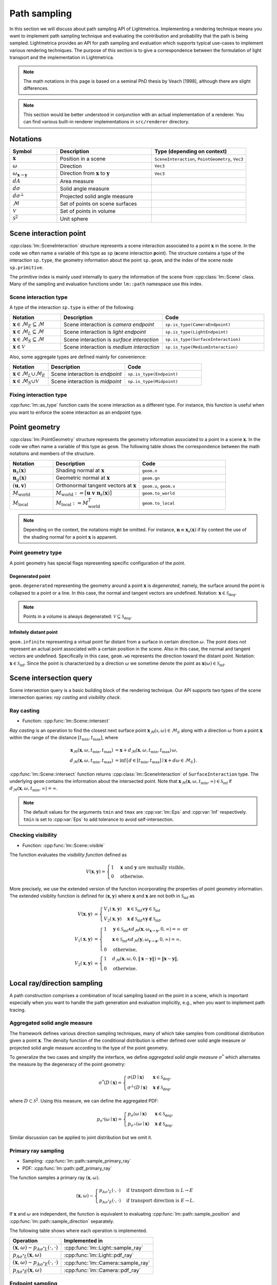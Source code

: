 .. _path_sampling:

Path sampling
######################

In this section we will discuss about path sampling API of Lightmetrica.
Implementing a rendering technique means you want to implement path sampling technique
and evaluating the contribution and probability that the path is being sampled.
Lightmetrica provides an API for path sampling and evaluation which supports typical use-cases to implement various rendering techniques. 
The purpose of this section is to give a correspondence between the formulation of light transport and the implementation in Lightmetrica. 

.. note::

    The math notations in this page is based on a seminal PhD thesis by Veach [1998], although there are slight differences.

.. note::

    This section would be better understood in conjunction with an actual implementation of a renderer.
    You can find various built-in renderer implementations in ``src/renderer`` directory.





Notations
================================

.. list-table::
    :widths: 20 40 40
    :header-rows: 1

    * - Symbol
      - Description
      - Type (depending on context)
    * - :math:`\mathbf{x}`
      - Position in a scene
      - ``SceneInteraction``, ``PointGeometry``, ``Vec3``
    * - :math:`\omega`
      - Direction
      - ``Vec3``
    * - :math:`\omega_{\mathbf{x} \to \mathbf{y}}`
      - Direction from :math:`\mathbf{x}` to :math:`\mathbf{y}`
      - ``Vec3``
    * - :math:`dA`
      - Area measure
      -
    * - :math:`d\sigma`
      - Solid angle measure
      -
    * - :math:`d\sigma^\bot`
      - Projected solid angle measure
      -
    * - :math:`\mathcal{M}`
      - Set of points on scene surfaces
      -
    * - :math:`\mathcal{V}`
      - Set of points in volume
      -
    * - :math:`\mathcal{S}^2`
      - Unit sphere
      -




Scene interaction point
================================

:cpp:class:`lm::SceneInteraction` structure represents a scene interaction associated to a point :math:`\mathbf{x}` in the scene. In the code we often name a variable of this type as ``sp`` (**s**\ cene interaction **p**\ oint).
The structure contains a type of the interaction ``sp.type``, the geometry information about the point ``sp.geom``, and the index of the scene node ``sp.primitive``.

The primitive index is mainly used internally to query the information of the scene from :cpp:class:`lm::Scene` class. Many of the sampling and evaluation functions under ``lm::path`` namespace use this index.

Scene interaction type
-------------------------------------

A type of the interaction ``sp.type`` is either of the following:

.. list-table::
    :widths: 20 40 40
    :header-rows: 1

    * - Notation
      - Description
      - Code
    * - :math:`\mathbf{x} \in \mathcal{M}_E \subseteq \mathcal{M}`
      - Scene interaction is *camera endpoint*
      - ``sp.is_type(CameraEndpoint)``
    * - :math:`\mathbf{x} \in \mathcal{M}_L \subseteq \mathcal{M}`
      - Scene interaction is *light endpoint*
      - ``sp.is_type(LightEndpoint)``
    * - :math:`\mathbf{x} \in \mathcal{M}_S \subseteq \mathcal{M}`
      - Scene interaction is *surface interaction*
      - ``sp.is_type(SurfaceInteraction)``
    * - :math:`\mathbf{x} \in \mathcal{V}`
      - Scene interaction is *medium interaction*
      - ``sp.is_type(MediumInteraction)``

Also, some aggregate types are defined mainly for convenience:

.. list-table::
    :widths: 20 40 40
    :header-rows: 1

    * - Notation
      - Description
      - Code
    * - :math:`\mathbf{x} \in \mathcal{M}_L \cup \mathcal{M}_E`
      - Scene interaction is *endpoint*
      - ``sp.is_type(Endpoint)``
    * - :math:`\mathbf{x} \in \mathcal{M}_S \cup \mathcal{V}`
      - Scene interaction is *midpoint*
      - ``sp.is_type(Midpoint)``

Fixing interaction type
-------------------------------------

:cpp:func:`lm::as_type` function casts the scene interaction as a different type.
For instance, this function is useful when you want to enforce the scene interaction as an endpoint type.






Point geometry
================================

:cpp:class:`lm::PointGeometry` structure represents the geometry information associated to a point in a scene :math:`\mathbf{x}`.
In the code we often name a variable of this type as ``geom``.
The following table shows the correspondence between the math notations and members of the structure.

.. list-table::
    :widths: 20 40 40
    :header-rows: 1

    * - Notation
      - Description
      - Code
    * - :math:`\mathbf{n}_s(\mathbf{x})`
      - Shading normal at :math:`\mathbf{x}`
      - ``geom.n``
    * - :math:`\mathbf{n}_g(\mathbf{x})`
      - Geometric normal at :math:`\mathbf{x}`
      - ``geom.gn``
    * - :math:`(\mathbf{u},\mathbf{v})`
      - Orthonormal tangent vectors at :math:`\mathbf{x}`
      - ``geom.u``, ``geom.v``
    * - :math:`M_{\mathrm{world}}`
      - :math:`M_{\mathrm{world}} := [\mathbf{u}\; \mathbf{v}\; \mathbf{n}_s(\mathbf{x})]`
      - ``geom.to_world``
    * - :math:`M_{\mathrm{local}}`
      - :math:`M_{\mathrm{local}} := M_{\mathrm{world}}^T`
      - ``geom.to_local``

.. note::

  Depending on the context, the notations might be omitted. For instance, :math:`\mathbf{n}\equiv\mathbf{x}_s(\mathbf{x})` if by context the use of the shading normal for a point :math:`\mathbf{x}` is apparent.

Point geometry type
-------------------------------------

A point geometry has special flags representing specific configuration of the point.

Degenerated point
""""""""""""""""""""""""""""

``geom.degenerated`` representing the geometry around a point :math:`\mathbf{x}` is *degenerated*, namely, the surface around the point is collapsed to a point or a line. In this case, the normal and tangent vectors are undefined. Notation: :math:`\mathbf{x}\in\mathcal{S}_{\mathrm{deg}}`.

.. note::
  Points in a volume is always degenerated: :math:`\mathcal{V}\subseteq\mathcal{S}_{\mathrm{deg}}`.

Infinitely distant point
""""""""""""""""""""""""""""

``geom.infinite`` representing a virtual point far distant from a surface in certain direction :math:`\omega`. The point does not represent an actual point associated with a certain position in the scene. Also in this case, the normal and tangent vectors are undefined. Specifically in this case, ``geom.wo`` represents the direction toward the distant point. Notation: :math:`\mathbf{x}\in\mathcal{S}_{\mathrm{inf}}`. Since the point is characterized by a direction :math:`\omega` we sometime denote the point as :math:`\mathbf{x}(\omega)\in\mathcal{S}_{\mathrm{inf}}`.

Scene intersection query
================================

Scene intersection query is a basic building block of the rendering technique.
Our API supports two types of the scene intersection queries: *ray casting* and *visibility check*. 

Ray casting
-------------------------------------

- Function: :cpp:func:`lm::Scene::intersect`

*Ray casting* is an operation to find the closest next surface point :math:`\mathbf{x}_\mathcal{M}(\mathcal{x},\omega) \in \mathcal{M}_S` along with a direction :math:`\omega` from a point :math:`\mathbf{x}` within the range of the distance :math:`[t_{\mathrm{min}},t_{\mathrm{max}}]`, where

.. math::

    \mathbf{x}_\mathcal{M}(\mathbf{x},\omega, t_{\mathrm{min}},t_{\mathrm{max}})
      &= \mathbf{x} + d_\mathcal{M}(\mathbf{x},\omega,t_{\mathrm{min}},t_{\mathrm{max}}) \, \omega, \\
    d_\mathcal{M}(\mathbf{x},\omega,t_{\mathrm{min}},t_{\mathrm{max}})
      &= \inf{\left\{ d \in [t_{\mathrm{min}},t_{\mathrm{max}}] \mid \mathbf{x} + d\omega \in \mathcal{M}_S \right\} }.

:cpp:func:`lm::Scene::intersect` function returns :cpp:class:`lm::SceneInteraction` of ``SurfaceInteraction`` type. The underlying ``geom`` contains the information about the intersected point.
Note that :math:`\mathbf{x}_\mathcal{M}(\mathbf{x},\omega, t_{\mathrm{min}},\infty) \in \mathcal{S}_{\mathrm{inf}}` if :math:`d_\mathcal{M}(\mathbf{x},\omega,t_{\mathrm{min}},\infty) = \infty`.

.. note::

  The default values for the arguments ``tmin`` and ``tmax`` are :cpp:var:`lm::Eps` and :cpp:var:`Inf` respectively. ``tmin`` is set to :cpp:var:`Eps` to add tolerance to avoid self-intersection. 

Checking visibility
-------------------------------------

- Function: :cpp:func:`lm::Scene::visible`

The function evaluates the *visibility function* defined as

.. math::

  V(\mathbf{x}, \mathbf{y}) = 
  \begin{cases}
    1   &   \mathbf{x} \text{ and } \mathbf{y} \text{ are mutually visible,} \\
    0   &   \text{otherwise}.
  \end{cases}

More precisely, we use the extended version of the function incorporating the properties of point geometry information. The extended visiblity function is defined for :math:`(\mathbf{x}, \mathbf{y})` where :math:`\mathbf{x}` and :math:`\mathbf{x}` are not both in :math:`\mathcal{S}_{\mathrm{inf}}` as 

.. math::

  V(\mathbf{x}, \mathbf{y}) &= 
  \begin{cases}
    V_1(\mathbf{x}, \mathbf{y})   &   \mathbf{x}\in\mathcal{S}_{\mathrm{inf}} \lor \mathbf{y}\in\mathcal{S}_{\mathrm{inf}} \\
    V_2(\mathbf{x}, \mathbf{y})   &   \mathbf{x}\notin\mathcal{S}_{\mathrm{inf}} \land \mathbf{y}\notin\mathcal{S}_{\mathrm{inf}},
  \end{cases} \\
  V_1(\mathbf{x}, \mathbf{y}) &=
  \begin{cases}
    1   &     \mathbf{y}\in\mathcal{S}_{\mathrm{inf}} \land d_\mathcal{M}(\mathbf{x},\omega_{\mathbf{x}\to\mathbf{y}}, 0, \infty) = \infty \text{ or} \\
        &     \mathbf{x}\in\mathcal{S}_{\mathrm{inf}} \land d_\mathcal{M}(\mathbf{y},\omega_{\mathbf{y}\to\mathbf{x}}, 0, \infty) = \infty, \\
    0   &     \text{otherwise},
  \end{cases} \\
  V_2(\mathbf{x}, \mathbf{y}) &=
  \begin{cases}
    1   &   d_\mathcal{M}(\mathbf{x},\omega, 0, \| \mathbf{x}-\mathbf{y} \| ) = \| \mathbf{x}-\mathbf{y} \|, \\
    0   &   \text{otherwise}.
  \end{cases}






Local ray/direction sampling
================================

A path construction comprises a combination of local sampling based on the point in a scene, which is important especially when you want to handle the path generation and evaluation implicitly, e.g., when you want to implement path tracing.

Aggregated solid angle measure
-------------------------------------

The framework defines various direction sampling techniques, many of which take samples from conditional distribution given a point :math:`\mathbf{x}`. The density function of the conditional distribution is either defined over solid angle measure or projected solid angle measure according to the type of the point geometry. 

To generalize the two cases and simplify the interface, we define *aggregated solid angle measure* :math:`\sigma^*` which alternates the measure by the degeneracy of the point geometry:

.. math::

  \sigma^*(D\mid\mathbf{x}) =
  \begin{cases}
    \sigma(D\mid\mathbf{x})       & \mathbf{x}\in\mathcal{S}_{\mathrm{deg}}, \\
    \sigma^\bot(D\mid\mathbf{x})  & \mathbf{x}\notin\mathcal{S}_{\mathrm{deg}},
  \end{cases}

where :math:`D\subset\mathcal{S}^2`. Using this measure, we can define the aggregated PDF:

.. math::

  p_{\sigma^*}(\omega\mid\mathbf{x}) = 
  \begin{cases}
    p_{\sigma}(\omega\mid\mathbf{x})         &   \mathbf{x}\in\mathcal{S}_{\mathrm{deg}}, \\
    p_{\sigma^\bot}(\omega\mid\mathbf{x})    &   \mathbf{x}\notin\mathcal{S}_{\mathrm{deg}}.
  \end{cases}

Similar discussion can be applied to joint distribution but we omit it.

Primary ray sampling
-------------------------------------

- Sampling: :cpp:func:`lm::path::sample_primary_ray`
- PDF: :cpp:func:`lm::path::pdf_primary_ray`

The function samples a primary ray :math:`(\mathbf{x}, \omega)`.

.. math::

  (\mathbf{x}, \omega) \sim
  \begin{cases}
    p_{A\sigma^* L}(\cdot,\cdot)   & \text{if transport direction is } L\to E \\
    p_{A\sigma^* E}(\cdot,\cdot)   & \text{if transport direction is } E\to L.
  \end{cases}

If :math:`\mathbf{x}` and :math:`\omega` are independent,
the function is equivalent to evaluating :cpp:func:`lm::path::sample_position` and :cpp:func:`lm::path::sample_direction` separately.

The following table shows where each operation is implemented.

.. list-table::
    :header-rows: 1

    * - Operation
      - Implemented in
    * - :math:`(\mathbf{x}, \omega) \sim p_{A\sigma^* L}(\cdot,\cdot)`
      - :cpp:func:`lm::Light::sample_ray`
    * - :math:`p_{A\sigma^* L}(\mathbf{x}, \omega)`
      - :cpp:func:`lm::Light::pdf_ray`
    * - :math:`(\mathbf{x}, \omega) \sim p_{A\sigma^* E}(\cdot,\cdot)`
      - :cpp:func:`lm::Camera::sample_ray`
    * - :math:`p_{A\sigma^* E}(\mathbf{x}, \omega)`
      - :cpp:func:`lm::Camera::pdf_ray`

Endpoint sampling
-------------------------------------

- Sampling: :cpp:func:`lm::path::sample_position`
- PDF: :cpp:func:`lm::path::pdf_position`

The function samples an endpoint :math:`\mathbf{x}`.

.. math::

  \mathbf{x} \sim
  \begin{cases}
    p_{AL}(\cdot)   & \text{if transport direction is } L\to E \\
    p_{AE}(\cdot)   & \text{if transport direction is } E\to L.
  \end{cases}

The following table shows where each operation is implemented.

.. list-table::
    :header-rows: 1

    * - Operation
      - Implemented in
    * - :math:`\mathbf{x} \sim p_{AL}(\cdot)`
      - :cpp:func:`lm::Light::sample_position`
    * - :math:`p_{AL}(\mathbf{x})`
      - :cpp:func:`lm::Light::pdf_position`
    * - :math:`\mathbf{x} \sim p_{AE}(\cdot)`
      - :cpp:func:`lm::Camera::sample_position`
    * - :math:`p_{AE}(\mathbf{x})`
      - :cpp:func:`lm::Camera::pdf_position`

Direction sampling
-------------------------------------

- Sampling: :cpp:func:`lm::path::sample_direction`
- PDF: :cpp:func:`lm::path::pdf_direction`

The function samples a direction :math:`\omega` originated from a current position :math:`\mathbf{x}`:

.. math::

  \omega \sim
  \begin{cases}
    p_{\sigma^* L}(\cdot\mid\mathbf{x})    &   \text{if } \mathbf{x} \in \mathcal{M}_L \\
    p_{\sigma^* E}(\cdot\mid\mathbf{x})    &   \text{if } \mathbf{x} \in \mathcal{M}_E \\
    p_{\sigma^* \mathrm{bsdf}}(\cdot\mid\mathbf{x})  &   \text{if } \mathbf{x} \in \mathcal{M}_S \\
    p_{\sigma^* \mathrm{phase}}(\cdot\mid\mathbf{x}) &   \text{if } \mathbf{x} \in \mathcal{V}.
  \end{cases}

The following table shows where each operation is implemented.

.. list-table::
    :header-rows: 1

    * - Operation
      - Implemented in
    * - :math:`\omega \sim p_{\sigma^* L}(\cdot\mid\mathbf{x})`
      - :cpp:func:`lm::Light::sample_direction`
    * - :math:`p_{\sigma^* L}(\omega\mid\mathbf{x})`
      - :cpp:func:`lm::Light::pdf_direction`
    * - :math:`\omega \sim p_{\sigma^* E}(\cdot\mid\mathbf{x})`
      - :cpp:func:`lm::Camera::sample_direction`
    * - :math:`p_{\sigma^* E}(\omega\mid\mathbf{x})`
      - :cpp:func:`lm::Camera::pdf_direction`
    * - :math:`\omega \sim p_{\sigma^* \mathrm{bsdf}}(\cdot\mid\mathbf{x})`
      - :cpp:func:`lm::Material::sample_direction`
    * - :math:`p_{\sigma^* \mathrm{bsdf}}(\omega\mid\mathbf{x})`
      - :cpp:func:`lm::Material::pdf_direction`
    * - :math:`\omega \sim p_{\sigma^* \mathrm{phase}}(\cdot\mid\mathbf{x})`
      - :cpp:func:`lm::Phase::sample_direction`
    * - :math:`p_{\sigma^* \mathrm{phase}}(\omega\mid\mathbf{x})`
      - :cpp:func:`lm::Phase::pdf_direction`

Direct endpoint sampling
-------------------------------------

- Sampling: :cpp:func:`lm::path::sample_direct`
- PDF: :cpp:func:`lm::path::pdf_direct`

The function samples a direction :math:`\omega` directly toward an endpoint based on the current position :math:`\mathbf{x}`. This sampling strategy is mainly used to implement next event estimation.

.. math::

  \omega \sim
  \begin{cases}
    p_{\sigma^* \mathrm{directL}}(\cdot\mid\mathbf{x})    & \text{if transport direction is } E\to L \\
    p_{\sigma^* \mathrm{directE}}(\cdot\mid\mathbf{x})    & \text{if transport direction is } L\to E.
  \end{cases}

The following table shows where each operation is implemented.

.. list-table::
    :header-rows: 1

    * - Operation
      - Implemented in
    * - :math:`\omega \sim p_{\sigma^* \mathrm{directL}}(\cdot\mid\mathbf{x})`
      - :cpp:func:`lm::Light::sample_direct`
    * - :math:`p_{\sigma^* \mathrm{directL}}(\omega\mid\mathbf{x})`
      - :cpp:func:`lm::Light::pdf_direct`
    * - :math:`\omega \sim p_{\sigma^* \mathrm{directE}}(\cdot\mid\mathbf{x})`
      - :cpp:func:`lm::Camera::sample_direct`
    * - :math:`p_{\sigma^* \mathrm{directE}}(\omega\mid\mathbf{x})`
      - :cpp:func:`lm::Camera::pdf_direct`

Evaluating directional components
-------------------------------------

- Function: :cpp:func:`lm::path::eval_contrb_direction`

The function evaluates directional component of path integral :math:`f(\mathbf{x}, \omega_i,\omega_o)`, where

.. math::

  f(\mathbf{x},\omega_i,\omega_o) :=
  \begin{cases}
    L_e(\mathbf{x}, \omega_o)         & \mathbf{x}\in\mathcal{M}_L \\
    W_e(\mathbf{x}, \omega_o)         & \mathbf{x}\in\mathcal{M}_E \\
    f_s(\mathbf{x},\omega_i,\omega_o) & \mathbf{x}\in\mathcal{M}_S \\
    \mu_s(\mathbf{x}) f_p(\mathbf{x},\omega_i,\omega_o) & \mathbf{x}\in\mathcal{V}.
  \end{cases}

The following table shows where each operation is implemented.

.. list-table::
    :header-rows: 1

    * - Operation
      - Implemented in
    * - :math:`L_e(\mathbf{x}, \omega_o)`
      - :cpp:func:`lm::Light::eval`
    * - :math:`W_e(\mathbf{x}, \omega_o)`
      - :cpp:func:`lm::Camera::eval`
    * - :math:`f_s(\mathbf{x},\omega_i,\omega_o)`
      - :cpp:func:`lm::Material::eval`
    * - :math:`\mu_s(\mathbf{x})`
      - N/A
    * - :math:`f_p(\mathbf{x},\omega_i,\omega_o)`
      - :cpp:func:`lm::Phase::eval`

.. note::

  :math:`\omega_i` is not used when :math:`\mathbf{x}` is endpoint.
  Also, :math:`\omega_o` always represents outgoing direction irrespective to the transport directions,
  that is, the same direction as the transport direction.

.. note::

  :cpp:func:`lm::path::eval_contrb_direction` takes ``trans_dir`` as an argument, which is used to handle non-symmetric scattering described in Chapter 5 of Veach's thesis.





Transforming probability densities
======================================================

The framework provides the functions to transform density functions according to a different measure.

Solid angle to projected solid angle
-------------------------------------

:cpp:func:`lm::surface::convert_pdf_SA_to_projSA` implements the conversion:

.. math::

  p_{\sigma^\bot}(\omega\mid\mathbf{x})
    = \left| \frac{d\sigma}{d\sigma^\bot} \right| p_{\sigma}(\omega\mid\mathbf{x})
    = \frac{p_{\sigma}(\omega)}{\| \mathbf{n}(\mathbf{x}) \cdot \omega \|}.

Aggregated solid angle to area
-------------------------------------

To achieve the transformation of densities from aggregated solid angle to area measure according to the point geometry types transparently, we define the *extended geometry term* as

.. math::

  G(\mathbf{x}, \mathbf{x}) &=
    \frac{D(\mathbf{x}, \mathbf{y}) D(\mathbf{y}, \mathbf{x})}{\| \mathbf{x} - \mathbf{y} \|^2}, \\
  D(\mathbf{x}, \mathbf{y}) &=
    \begin{cases}
      \left| \mathbf{n}(\mathbf{x}) \cdot \omega_{\mathbf{x} \to \mathbf{y}} \right|
        & \mathbf{x}\notin\mathcal{S}_{\mathrm{deg}} \\
      1 & \mathbf{x}\in\mathcal{S}_{\mathrm{deg}}.
    \end{cases}

:cpp:func:`lm::surface::geometry_term` function evaluates the term.
:cpp:func:`lm::surface::convert_pdf_projSA_to_area` function internally uses this function to implement the conversion of the densities, which allows to convert the densities according to the point geometry type:

.. math::

  p_A(\mathbf{y}\mid\mathbf{x})
    = \underbrace{\left| \frac{d\sigma^*}{dA} \right|}_{G(\mathbf{x}, \mathbf{y})}
      p_{\sigma^*}(\omega\mid\mathbf{x})
    =
    \begin{cases}
      \left| \frac{d\sigma}{dA} \right|      p_{\sigma}(\omega\mid\mathbf{x})
        & \mathbf{x}\in\mathcal{S}_{\mathrm{deg}}, \\
      \left| \frac{d\sigma^\bot}{dA} \right| p_{\sigma^\bot}(\omega\mid\mathbf{x})
        & \mathbf{x}\notin\mathcal{S}_{\mathrm{deg}}.
    \end{cases}

This is especially useful when the conversion function is used in conjunction with the PDF evaluated with ``lm::path::pdf_*()`` function, which evaluates the density with aggregated solid angle measure.

Bidirectional path sampling
===========================

Some rendering techniques such as bidirectional path tracing are based on *bidirectional path sampling*, which explicitly manages a structure of a light transport path in the process of sampling and evaluation.
In this section, we will introduce the related API for bidirectional path sampling.

.. note::

  Currently bidirectional path sampling of the framework only supports light transport on surfaces,
  although we have a plan to support volumetric light transport.

Notations
-------------------------------------

.. list-table::
    :widths: 20 40 40
    :header-rows: 1

    * - Symbol
      - Description
      - Type (depending on context)
    * - :math:`\mathbf{x}`
      - Path vertex
      - ``Vert``
    * - :math:`\bar{x}`
      - Light transport path (or just path)
      - ``Path``
    * - :math:`\bar{x}_L`
      - Light subpath
      - ``Path``
    * - :math:`\bar{x}_E`
      - Eye subpath
      - ``Path``
    * - :math:`(s,t)`
      - Strategy index of bidirectional path sampling
      - ``(int, int)``
    * - :math:`s`
      - Number of vertices in light subpath
      - ``int``
    * - :math:`t`
      - Number of vertices in eye subpath
      - ``int``

Light transport path
-------------------------------------

A *path* :math:`\bar{x}` is defined by a sequence of path vertices.
We denote the path with the number of vertices :math:`k` as :math:`\bar{x}_k:=\mathbf{x}_0\mathbf{x}_2\dots\mathbf{x}_{k-1}`.
We often omit the subscript :math:`k` depending on the context.

- A path is *full path* if the path constitutes of a complete light transport path, where :math:`\mathbf{x}_0\in\mathcal{M}_L`, :math:`\mathbf{x}_{k-1}\in\mathcal{M}_E`. In the context without ambiguity, we call a *full path* as merely a *path*.
- A path is *subpath* if the path starts but not ends its vertices on the endpoints. Note that the subpath always starts from an endpoint, irrespective to the type of the endpoint. If :math:`\mathbf{x}_0\in\mathcal{M}_L`, the subpath is called *light subpath*. If :math:`\mathbf{x}_0\in\mathcal{M}_E`, the subpath is called *eye subpath*.

In the framework, :cpp:class:`lm::Path` structure represents a path, which holds a vector ``.vs``  of :cpp:class:`lm::Vert` representing a path vertex.
A path vertex structure is a tuple of surface interaction ``.sp`` and ``.specular`` flag representing whether the vertex type is specular. 

.. note::

  The order of the vector ``.vs`` depends on the type of the path. If a path represents a full path, the vector always starts from a vertex representing light endpoint and ends with camera endpoint. On the other hand, if a path represents a subpath, the vector starts from an endpoint irrespective to the type of endpoint.

The correspondence between notations and the operations over the path structure is summarized in the following table. 

.. list-table::
    :widths: 20 40 40
    :header-rows: 1

    * - Notation
      - Description
      - Code
    * - :math:`k`
      - Number of path vertices
      - :cpp:func:`lm::Path::num_verts`
    * - :math:`k+1`
      - Path length
      - :cpp:func:`lm::Path::num_edges`
    * - :math:`\mathbf{x}_i`
      - :math:`i`-th path vertex from :math:`\mathbf{x}_0`
      - :cpp:func:`lm::Path::vertex_at` with ``trans_dir=LE``
    * - :math:`\mathbf{x}_{k-1-i}`
      - :math:`i`-th path vertex from :math:`\mathbf{x}_{k-1}`
      - :cpp:func:`lm::Path::vertex_at` with ``trans_dir=EL``
    * - :math:`\mathbf{x}_i`
      - :math:`i`-th path vertex from :math:`\mathbf{x}_0`
      - :cpp:func:`lm::Path::subpath_vertex_at`

.. note::

  :cpp:func:`lm::Path::vertex_at` or :cpp:func:`lm::Path::subpath_vertex_at` returns
  a pointer to a path vertex and ``nullptr`` if the index is out of bound,
  which is intentional to simplify the implementation.


Sampling subpath
-------------------------------------

- Function: :cpp:func:`lm::path::sample_subpath`

The function samples a subpath up to the given maximum number of vertices ``max_verts``. The type of subpath can be configured by the argument ``trans_dir``.


 

Bidirectional path sampling
-------------------------------------


Computing raster position
-------------------------------------







Evaluating path contribution
-------------------------------------

Evaluating bidirectional path PDF
-------------------------------------

Evaluating MIS weight
-------------------------------------

Evaluating sampling weight
-------------------------------------

Subpath contribution
-------------------------------------

Connection term
-------------------------------------

Unweighted contribution
-------------------------------------


